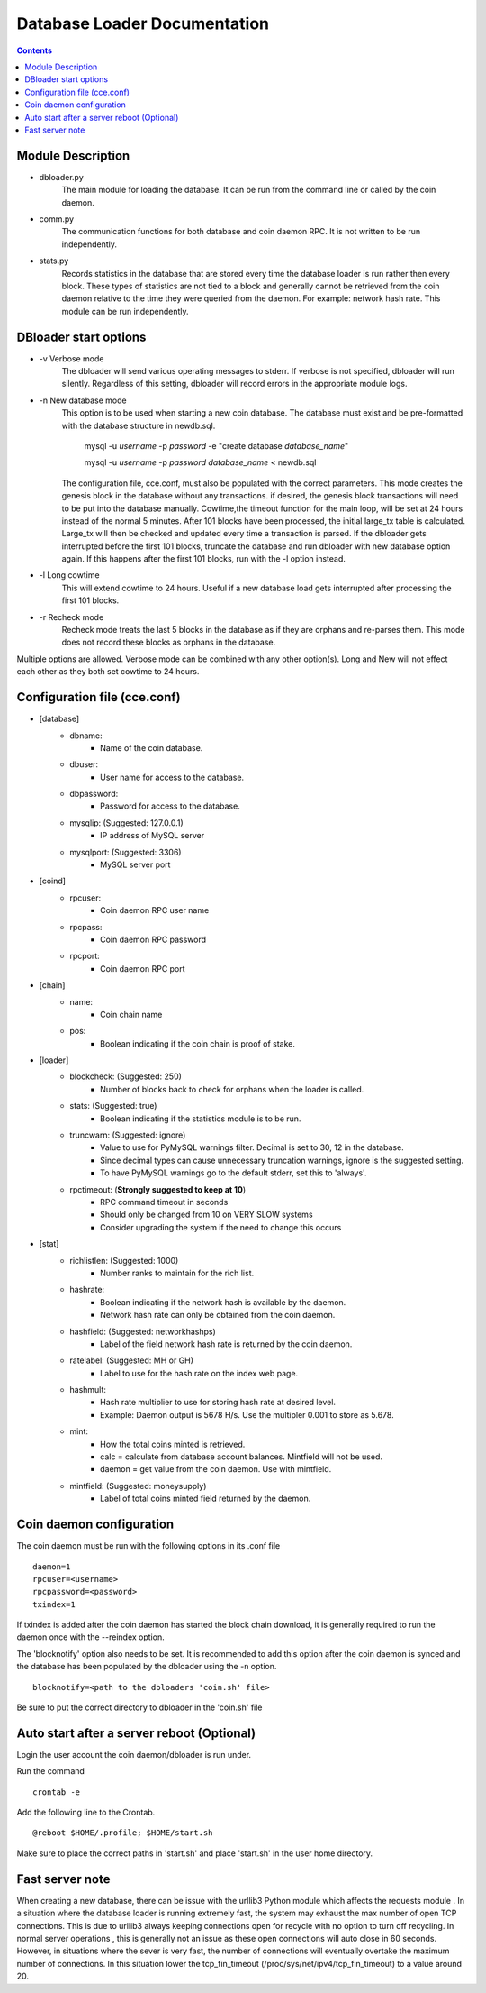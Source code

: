 =============================
Database Loader Documentation
=============================

.. contents::

Module Description
------------------

* dbloader.py
    The main module for loading the database. It can be run from the
    command line or called by the coin daemon.

* comm.py
    The communication functions for both database and coin daemon RPC.
    It is not written to be run independently.

* stats.py
    Records statistics in the database that are stored every time the
    database loader is run rather then every block. These types of statistics
    are not tied to a block and generally cannot be retrieved from the
    coin daemon relative to the time they were queried from the daemon.
    For example: network hash rate. This module can be run independently.

DBloader start options
----------------------
* -v Verbose mode
    The dbloader will send various operating messages to stderr. If verbose
    is not specified, dbloader will run silently. Regardless of this setting,
    dbloader will record errors in the appropriate module logs.

* -n New database mode
    This option is to be used when starting a new coin database. The
    database must exist and be pre-formatted with the database structure
    in newdb.sql.

        mysql -u *username* -p *password* -e "create database *database_name*"

        mysql -u *username* -p *password* *database_name*  < newdb.sql

    The configuration file, cce.conf, must also be populated
    with the correct parameters.
    This mode creates the genesis block in the database without any transactions.
    if desired, the genesis block transactions will need to be put into the
    database manually.
    Cowtime,the timeout function for the main loop, will be set at 24 hours
    instead of the normal 5 minutes.
    After 101 blocks have been processed, the initial large_tx table is calculated.
    Large_tx will then be checked and updated every time a transaction is parsed.
    If the dbloader gets interrupted before the first 101 blocks, truncate the
    database and run dbloader with new database option again.
    If this happens after the first 101 blocks, run with the -l option instead.

* -l Long cowtime
    This will extend cowtime to 24 hours. Useful if a new database load
    gets interrupted after processing the first 101 blocks.

* -r Recheck mode
    Recheck mode treats the last 5 blocks in the database as if they
    are orphans and re-parses them. This mode does not record these blocks
    as orphans in the database.


Multiple options are allowed. Verbose mode can be combined with any other option(s).
Long and New will not effect each other as they both set cowtime to 24 hours.

Configuration file (cce.conf)
-----------------------------
* [database]
    - dbname:
            - Name of the coin database.
    - dbuser:
            - User name for access to the database.
    - dbpassword:
            - Password for access to the database.
    - mysqlip: (Suggested: 127.0.0.1)
            - IP address of MySQL server
    - mysqlport: (Suggested: 3306)
            - MySQL server port

* [coind]
    - rpcuser:
            - Coin daemon RPC user name
    - rpcpass:
            - Coin daemon RPC password
    - rpcport:
            - Coin daemon RPC port

* [chain]
    - name:
            - Coin chain name
    - pos:
            - Boolean indicating if the coin chain is proof of stake.

* [loader]
    - blockcheck: (Suggested: 250)
            - Number of blocks back to check for orphans when the loader is called.
    - stats: (Suggested: true)
            - Boolean indicating if the statistics module is to be run.
    - truncwarn: (Suggested: ignore)
            - Value to use for PyMySQL warnings filter. Decimal is set to 30, 12 in the database.
            - Since decimal types can cause unnecessary truncation warnings, ignore is the suggested setting.
            - To have PyMySQL warnings go to the default stderr, set this to 'always'.
    - rpctimeout: (**Strongly suggested to keep at 10**)
            - RPC command timeout in seconds
            - Should only be changed from 10 on VERY SLOW systems
            - Consider upgrading the system if the need to change this occurs

* [stat]
    - richlistlen: (Suggested: 1000)
                    - Number ranks to maintain for the rich list.
    - hashrate:
                    - Boolean indicating if the network hash is available by the daemon.
                    - Network hash rate can only be obtained from the coin daemon.
    - hashfield: (Suggested: networkhashps)
                    - Label of the field network hash rate is returned by the coin daemon.
    - ratelabel: (Suggested: MH or GH)
                    - Label to use for the hash rate on the index web page.
    - hashmult:
                - Hash rate multiplier to use for storing hash rate at desired level.
                - Example: Daemon output is 5678 H/s. Use the multipler 0.001 to store as 5.678.
    - mint:
                - How the total coins minted is retrieved.
                - calc  = calculate from database account balances. Mintfield will not be used.
                - daemon = get value from the coin daemon. Use with mintfield.

    - mintfield: (Suggested: moneysupply)
                - Label of total coins minted field returned by the daemon.

Coin daemon configuration
-------------------------

The coin daemon must be run with the following options in its .conf file
::

    daemon=1
    rpcuser=<username>
    rpcpassword=<password>
    txindex=1

If txindex is added after the coin daemon has started the block chain download,
it is generally required to run the daemon once with the --reindex option.

The 'blocknotify' option also needs to be set. It is recommended to add this option after
the coin daemon is synced and the database has been populated by the dbloader using the -n option.
::

    blocknotify=<path to the dbloaders 'coin.sh' file>

Be sure to put the correct directory to dbloader in the 'coin.sh' file


Auto start after a server reboot (Optional)
-------------------------------------------

Login the user account the coin daemon/dbloader is run under.

Run the command
::

    crontab -e

Add the following line to the Crontab.
::

    @reboot $HOME/.profile; $HOME/start.sh



Make sure to place the correct paths in 'start.sh' and place 'start.sh' in the user home directory.

Fast server note
----------------
When creating a new database, there can be issue with the urllib3 Python module which affects the requests module .
In a situation where the database loader is running extremely fast, the system may exhaust the max number of open TCP connections.
This is due to urllib3 always keeping connections open for recycle with no option to turn off recycling.
In normal server operations , this is generally not an issue as these open connections will auto close in 60 seconds.
However, in situations where the sever is very fast, the number of connections will eventually overtake
the maximum number of connections. In this situation lower the tcp_fin_timeout (/proc/sys/net/ipv4/tcp_fin_timeout)
to a value around 20.

